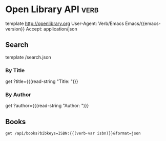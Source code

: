 * Open Library API                                                                   :verb:
# Open Library has developed a suite of APIs to help developers get up
# and running with our data. We encourage interested developers to
# join the ol-tech mailing list to stay up-to-date with the latest
# news, or dive in with our own development team at our bug tracker or
# our GitHub source code repository.

# Open Library has a RESTful API, best used to link into Open Library
# data in JSON, YAML and RDF/XML. There's also an earlier JSON API,
# which is deprecated now. This is only retained for backward
# compatibility.

# From: https://openlibrary.org/developers/api

template http://openlibrary.org
User-Agent: Verb/Emacs Emacs/{{emacs-version}}
Accept: application/json

** Search
# Open Library provides an experimental API to search.
template /search.json

*** By Title
get ?title={{(read-string "Title: ")}}

*** By Author
get ?author={{(read-string "Author: ")}}

** Books
:properties:
:Verb-Store: book
:end:
# The API allows requesting information on one or more books using
# ISBNs, OCLC Numbers, LCCNs and OLIDs (Open Library IDs).

#+BEGIN_SRC verb :wrap src ob-verb-response
get /api/books?bibkeys=ISBN:{{(verb-var isbn)}}&format=json
#+END_SRC

#+RESULTS:
#+BEGIN_src ob-verb-response
HTTP/1.1 200 OK
Server: nginx/1.4.6 (Ubuntu)
Date: Tue, 28 Jan 2020 21:15:49 GMT
Content-Type: application/json
Transfer-Encoding: chunked
Connection: keep-alive
Access-Control-Allow-Origin: *
Access-Control-Allow-Method: GET, OPTIONS
Access-Control-Max-Age: 86400
X-OL-Stats: "IB 1 0.062 MC 1 0.002 TT 0 0.066"

{
  "ISBN:9780465026562": {
    "bib_key": "ISBN:9780465026562",
    "preview": "noview",
    "thumbnail_url": "https://covers.openlibrary.org/b/id/8148459-S.jpg",
    "preview_url": "http://openlibrary.org/books/OL26435358M/Gödel_Escher_Bach_an_eternal_golden_braid",
    "info_url": "http://openlibrary.org/books/OL26435358M/Gödel_Escher_Bach_an_eternal_golden_braid"
  }
}
#+END_src

